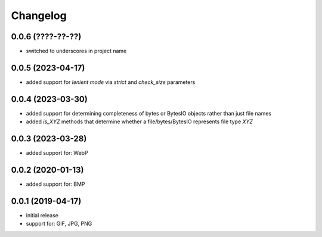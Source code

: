 Changelog
=========

0.0.6 (????-??-??)
------------------

- switched to underscores in project name


0.0.5 (2023-04-17)
------------------

- added support for *lenient mode* via `strict` and `check_size` parameters


0.0.4 (2023-03-30)
------------------

- added support for determining completeness of bytes or BytesIO objects rather than just file names
- added `is_XYZ` methods that determine whether a file/bytes/BytesIO represents file type `XYZ`


0.0.3 (2023-03-28)
------------------

- added support for: WebP


0.0.2 (2020-01-13)
------------------

- added support for: BMP


0.0.1 (2019-04-17)
------------------

- initial release
- support for: GIF, JPG, PNG
